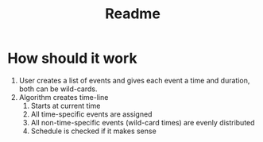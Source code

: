 #+title: Readme

* How should it work
1. User creates a list of events and gives each event a time and duration, both can be wild-cards.
2. Algorithm creates time-line
   1. Starts at current time
   2. All time-specific events are assigned
   3. All non-time-specific events (wild-card times) are evenly distributed
   4. Schedule is checked if it makes sense
